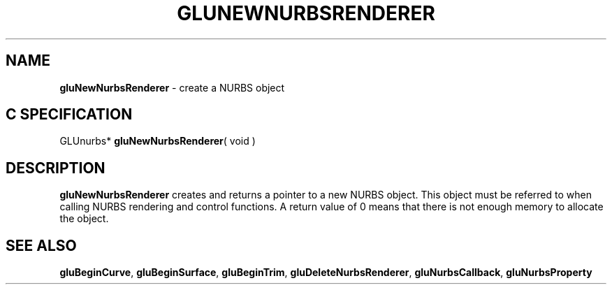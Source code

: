 '\" e  
'\"macro stdmacro
.ds Vn Version 1.2
.ds Dt 6 March 1997
.ds Re Release 1.2.0
.ds Dp May 22 14:54
.ds Dm 0 May 22 14:
.ds Xs 53296     3
.TH GLUNEWNURBSRENDERER 3G
.SH NAME
.B "gluNewNurbsRenderer
\- create a NURBS object

.SH C SPECIFICATION
GLUnurbs* \f3gluNewNurbsRenderer\fP( void )
.nf
.fi

.EQ
delim $$
.EN
.SH DESCRIPTION
\%\f3gluNewNurbsRenderer\fP creates and returns a pointer to
a new NURBS object.
This object must be referred to when calling
NURBS rendering and control functions. A return value of
0 means that there is not enough memory to allocate the object.
.SH SEE ALSO
\%\f3gluBeginCurve\fP, \%\f3gluBeginSurface\fP, \%\f3gluBeginTrim\fP, \%\f3gluDeleteNurbsRenderer\fP, \%\f3gluNurbsCallback\fP, \%\f3gluNurbsProperty\fP

